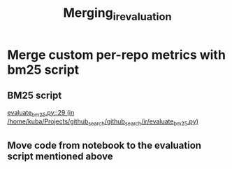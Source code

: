 #+title: Merging_ir_evaluation

* Merge custom per-repo metrics with bm25 script

** BM25 script

[[/home/kuba/Projects/github_search/github_search/ir/evaluate_bm25.py::29][evaluate_bm25.py::29 (in /home/kuba/Projects/github_search/github_search/ir/evaluate_bm25.py)]]

** Move code from notebook to the evaluation script mentioned above
